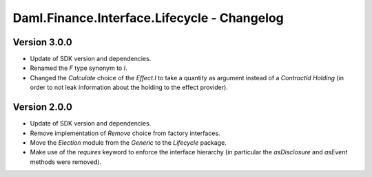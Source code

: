 .. Copyright (c) 2023 Digital Asset (Switzerland) GmbH and/or its affiliates. All rights reserved.
.. SPDX-License-Identifier: Apache-2.0

Daml.Finance.Interface.Lifecycle - Changelog
############################################

Version 3.0.0
*************

- Update of SDK version and dependencies.

- Renamed the `F` type synonym to `I`.

- Changed the `Calculate` choice of the `Effect.I` to take a quantity as argument instead of a
  `ContractId Holding` (in order to not leak information about the holding to the effect provider).

Version 2.0.0
*************

- Update of SDK version and dependencies.

- Remove implementation of `Remove` choice from factory interfaces.

- Move the `Election` module from the `Generic` to the `Lifecycle` package.

- Make use of the `requires` keyword to enforce the interface hierarchy (in particular the
  `asDisclosure` and `asEvent` methods were removed).
